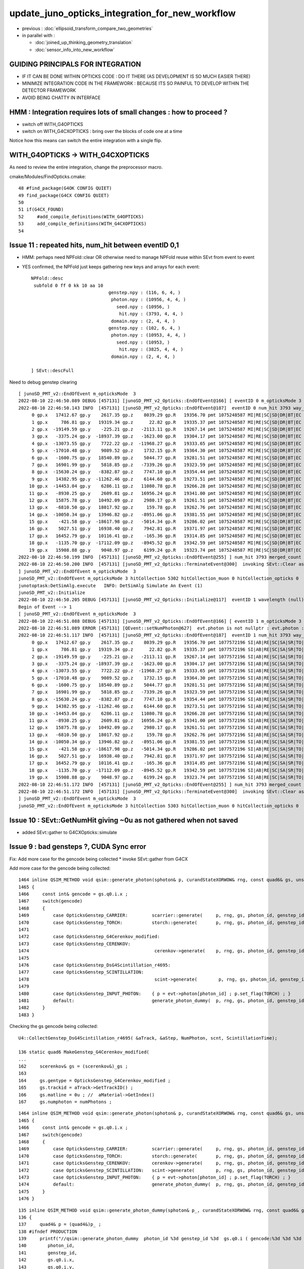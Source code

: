 update_juno_opticks_integration_for_new_workflow
==================================================

* previous : :doc:`ellipsoid_transform_compare_two_geometries`
* in parallel with :

  * :doc:`joined_up_thinking_geometry_translation`
  * :doc:`sensor_info_into_new_workflow`


GUIDING PRINCIPALS FOR INTEGRATION 
------------------------------------

* IF IT CAN BE DONE WITHIN OPTICKS CODE : DO IT THERE (AS DEVELOPMENT IS SO MUCH EASIER THERE)
* MINIMIZE INTEGRATION CODE IN THE FRAMEWORK  : BECAUSE ITS SO PAINFUL TO DEVELOP WITHIN THE DETECTOR FRAMEWORK 
* AVOID BEING CHATTY IN INTERFACE

HMM : Integration requires lots of small changes : how to proceed ?
----------------------------------------------------------------------

* switch off WITH_G4OPTICKS 
* switch on WITH_G4CXOPTICKS : bring over the blocks of code one at a time

Notice how this means can switch the entire integration with a single flip. 


WITH_G4OPTICKS -> WITH_G4CXOPTICKS
---------------------------------------

As need to review the entire integration, change the preprocessor macro.

cmake/Modules/FindOpticks.cmake::

     48 #find_package(G4OK CONFIG QUIET)
     49 find_package(G4CX CONFIG QUIET)
     50 
     51 if(G4CX_FOUND)
     52     #add_compile_definitions(WITH_G4OPTICKS)
     53     add_compile_definitions(WITH_G4CXOPTICKS)
     54 



Issue 11 : repeated hits, num_hit between eventID 0,1 
-------------------------------------------------------

* HMM: perhaps need NPFold::clear OR otherwise need to manage NPFold reuse within SEvt from event to event  

* YES confirmed, the NPFold just keeps gathering new keys and arrays for each event::

    NPFold::desc
     subfold 0 ff 0 kk 10 aa 10
                                 genstep.npy : (116, 6, 4, )
                                  photon.npy : (10956, 4, 4, )
                                    seed.npy : (10956, )
                                     hit.npy : (3793, 4, 4, )
                                  domain.npy : (2, 4, 4, )
                                 genstep.npy : (102, 6, 4, )
                                  photon.npy : (10953, 4, 4, )
                                    seed.npy : (10953, )
                                     hit.npy : (3825, 4, 4, )
                                  domain.npy : (2, 4, 4, )

    ] SEvt::descFull 





Need to debug genstep clearing

::

    [ junoSD_PMT_v2::EndOfEvent m_opticksMode  3
    2022-08-10 22:46:50.089 DEBUG [457131] [junoSD_PMT_v2_Opticks::EndOfEvent@166] [ eventID 0 m_opticksMode 3
    2022-08-10 22:46:50.143 INFO  [457131] [junoSD_PMT_v2_Opticks::EndOfEvent@187]  eventID 0 num_hit 3793 way_enabled 0
         0 gp.x   17412.67 gp.y    2617.35 gp.z    8039.29 gp.R   19356.70 pmt 1075248587 MI|RE|SC|SD|DR|BT|EC
         1 gp.x     786.81 gp.y   19319.34 gp.z      22.82 gp.R   19335.37 pmt 1075248587 MI|RE|SC|SD|DR|BT|EC
         2 gp.x  -19149.59 gp.y    -225.21 gp.z   -2113.11 gp.R   19267.14 pmt 1075248587 MI|RE|SC|SD|DR|BT|EC
         3 gp.x   -3375.24 gp.y  -18937.39 gp.z   -1623.00 gp.R   19304.17 pmt 1075248587 MI|RE|SC|SD|DR|BT|EC
         4 gp.x  -13073.55 gp.y    7722.22 gp.z  -11968.27 gp.R   19333.65 pmt 1075248587 MI|RE|SC|SD|DR|BT|EC
         5 gp.x  -17010.48 gp.y    9089.52 gp.z    1732.15 gp.R   19364.30 pmt 1075248587 MI|RE|SC|SD|DR|BT|EC
         6 gp.x   -1600.75 gp.y   18540.89 gp.z    5044.77 gp.R   19281.51 pmt 1075248587 MI|RE|SC|SD|DR|BT|EC
         7 gp.x   16901.99 gp.y    5818.85 gp.z   -7339.26 gp.R   19323.59 pmt 1075248587 MI|RE|SC|SD|DR|BT|EC
         8 gp.x  -15630.24 gp.y   -8382.87 gp.z    7747.10 gp.R   19354.44 pmt 1075248587 MI|RE|SC|SD|DR|BT|EC
         9 gp.x   14382.95 gp.y  -11262.46 gp.z    6144.60 gp.R   19273.51 pmt 1075248587 MI|RE|SC|SD|DR|BT|EC
        10 gp.x  -14453.04 gp.y    6286.11 gp.z   11080.78 gp.R   19266.28 pmt 1075248587 MI|RE|SC|SD|DR|BT|EC
        11 gp.x   -8930.25 gp.y    2609.81 gp.z   16956.24 gp.R   19341.00 pmt 1075248587 MI|RE|SC|SD|DR|BT|EC
        12 gp.x   15875.78 gp.y   10492.09 gp.z    2980.17 gp.R   19261.51 pmt 1075248587 MI|RE|SC|SD|DR|BT|EC
        13 gp.x   -6810.50 gp.y   18017.92 gp.z     159.78 gp.R   19262.76 pmt 1075248587 MI|RE|SC|SD|DR|BT|EC
        14 gp.x  -10050.34 gp.y   13946.82 gp.z   -8951.06 gp.R   19381.55 pmt 1075248587 MI|RE|SC|SD|DR|BT|EC
        15 gp.x    -421.58 gp.y  -18617.98 gp.z   -5014.34 gp.R   19286.02 pmt 1075248587 MI|RE|SC|SD|DR|BT|EC
        16 gp.x    5027.51 gp.y   16938.40 gp.z    7942.81 gp.R   19371.97 pmt 1075248587 MI|RE|SC|SD|DR|BT|EC
        17 gp.x   16452.79 gp.y   10116.41 gp.z    -165.36 gp.R   19314.85 pmt 1075248587 MI|RE|SC|SD|DR|BT|EC
        18 gp.x   -1135.70 gp.y  -17112.09 gp.z   -8945.52 gp.R   19342.59 pmt 1075248587 MI|RE|SC|SD|DR|BT|EC
        19 gp.x   15908.88 gp.y    9048.97 gp.z    6199.24 gp.R   19323.74 pmt 1075248587 MI|RE|SC|SD|DR|BT|EC
    2022-08-10 22:46:50.199 INFO  [457131] [junoSD_PMT_v2_Opticks::EndOfEvent@255] ] num_hit 3793 merged_count  0 m_merged_total 0 m_opticksMode 3
    2022-08-10 22:46:50.200 INFO  [457131] [junoSD_PMT_v2_Opticks::TerminateEvent@300]  invoking SEvt::Clear as no U4Recorder detected 
    ] junoSD_PMT_v2::EndOfEvent m_opticksMode  3
    junoSD_PMT_v2::EndOfEvent m_opticksMode 3 hitCollection 5302 hitCollection_muon 0 hitCollection_opticks 0
    junotoptask:DetSimAlg.execute   INFO: DetSimAlg Simulate An Event (1) 
    junoSD_PMT_v2::Initialize
    2022-08-10 22:46:50.205 DEBUG [457131] [junoSD_PMT_v2_Opticks::Initialize@117]  eventID 1 wavelength (null) tool 0 input_photons 0 input_photon_repeat 0
    Begin of Event --> 1
    [ junoSD_PMT_v2::EndOfEvent m_opticksMode  3
    2022-08-10 22:46:51.088 DEBUG [457131] [junoSD_PMT_v2_Opticks::EndOfEvent@166] [ eventID 1 m_opticksMode 3
    2022-08-10 22:46:51.089 ERROR [457131] [QEvent::setNumPhoton@627]  evt.photon is not nullptr : evt.photon : 0x7fff38000000
    2022-08-10 22:46:51.117 INFO  [457131] [junoSD_PMT_v2_Opticks::EndOfEvent@187]  eventID 1 num_hit 3793 way_enabled 0
         0 gp.x   17412.67 gp.y    2617.35 gp.z    8039.29 gp.R   19356.70 pmt 1077572196 SI|AB|RE|SC|SA|SR|TO|EC
         1 gp.x     786.81 gp.y   19319.34 gp.z      22.82 gp.R   19335.37 pmt 1077572196 SI|AB|RE|SC|SA|SR|TO|EC
         2 gp.x  -19149.59 gp.y    -225.21 gp.z   -2113.11 gp.R   19267.14 pmt 1077572196 SI|AB|RE|SC|SA|SR|TO|EC
         3 gp.x   -3375.24 gp.y  -18937.39 gp.z   -1623.00 gp.R   19304.17 pmt 1077572196 SI|AB|RE|SC|SA|SR|TO|EC
         4 gp.x  -13073.55 gp.y    7722.22 gp.z  -11968.27 gp.R   19333.65 pmt 1077572196 SI|AB|RE|SC|SA|SR|TO|EC
         5 gp.x  -17010.48 gp.y    9089.52 gp.z    1732.15 gp.R   19364.30 pmt 1077572196 SI|AB|RE|SC|SA|SR|TO|EC
         6 gp.x   -1600.75 gp.y   18540.89 gp.z    5044.77 gp.R   19281.51 pmt 1077572196 SI|AB|RE|SC|SA|SR|TO|EC
         7 gp.x   16901.99 gp.y    5818.85 gp.z   -7339.26 gp.R   19323.59 pmt 1077572196 SI|AB|RE|SC|SA|SR|TO|EC
         8 gp.x  -15630.24 gp.y   -8382.87 gp.z    7747.10 gp.R   19354.44 pmt 1077572196 SI|AB|RE|SC|SA|SR|TO|EC
         9 gp.x   14382.95 gp.y  -11262.46 gp.z    6144.60 gp.R   19273.51 pmt 1077572196 SI|AB|RE|SC|SA|SR|TO|EC
        10 gp.x  -14453.04 gp.y    6286.11 gp.z   11080.78 gp.R   19266.28 pmt 1077572196 SI|AB|RE|SC|SA|SR|TO|EC
        11 gp.x   -8930.25 gp.y    2609.81 gp.z   16956.24 gp.R   19341.00 pmt 1077572196 SI|AB|RE|SC|SA|SR|TO|EC
        12 gp.x   15875.78 gp.y   10492.09 gp.z    2980.17 gp.R   19261.51 pmt 1077572196 SI|AB|RE|SC|SA|SR|TO|EC
        13 gp.x   -6810.50 gp.y   18017.92 gp.z     159.78 gp.R   19262.76 pmt 1077572196 SI|AB|RE|SC|SA|SR|TO|EC
        14 gp.x  -10050.34 gp.y   13946.82 gp.z   -8951.06 gp.R   19381.55 pmt 1077572196 SI|AB|RE|SC|SA|SR|TO|EC
        15 gp.x    -421.58 gp.y  -18617.98 gp.z   -5014.34 gp.R   19286.02 pmt 1077572196 SI|AB|RE|SC|SA|SR|TO|EC
        16 gp.x    5027.51 gp.y   16938.40 gp.z    7942.81 gp.R   19371.97 pmt 1077572196 SI|AB|RE|SC|SA|SR|TO|EC
        17 gp.x   16452.79 gp.y   10116.41 gp.z    -165.36 gp.R   19314.85 pmt 1077572196 SI|AB|RE|SC|SA|SR|TO|EC
        18 gp.x   -1135.70 gp.y  -17112.09 gp.z   -8945.52 gp.R   19342.59 pmt 1077572196 SI|AB|RE|SC|SA|SR|TO|EC
        19 gp.x   15908.88 gp.y    9048.97 gp.z    6199.24 gp.R   19323.74 pmt 1077572196 SI|AB|RE|SC|SA|SR|TO|EC
    2022-08-10 22:46:51.172 INFO  [457131] [junoSD_PMT_v2_Opticks::EndOfEvent@255] ] num_hit 3793 merged_count  0 m_merged_total 0 m_opticksMode 3
    2022-08-10 22:46:51.172 INFO  [457131] [junoSD_PMT_v2_Opticks::TerminateEvent@300]  invoking SEvt::Clear as no U4Recorder detected 
    ] junoSD_PMT_v2::EndOfEvent m_opticksMode  3
    junoSD_PMT_v2::EndOfEvent m_opticksMode 3 hitCollection 5303 hitCollection_muon 0 hitCollection_opticks 0


Issue 10 : SEvt::GetNumHit giving ~0u  as not gathered when not saved
-----------------------------------------------------------------------------

* added SEvt::gather to G4CXOpticks::simulate 


Issue 9 : bad gensteps ?, CUDA Sync error
---------------------------------------------

Fix: Add more case for the gencode being collected
* invoke SEvt::gather from G4CX



Add more case for the gencode being collected::

    1464 inline QSIM_METHOD void qsim::generate_photon(sphoton& p, curandStateXORWOW& rng, const quad6& gs, unsigned photon_id, unsigned genstep_id ) const
    1465 {
    1466     const int& gencode = gs.q0.i.x ;
    1467     switch(gencode)
    1468     {
    1469         case OpticksGenstep_CARRIER:         scarrier::generate(     p, rng, gs, photon_id, genstep_id)  ; break ;
    1470         case OpticksGenstep_TORCH:           storch::generate(       p, rng, gs, photon_id, genstep_id ) ; break ;
    1471         
    1472         case OpticksGenstep_G4Cerenkov_modified:
    1473         case OpticksGenstep_CERENKOV:        
    1474                                               cerenkov->generate(    p, rng, gs, photon_id, genstep_id ) ; break ; 
    1475                                               
    1476         case OpticksGenstep_DsG4Scintillation_r4695:
    1477         case OpticksGenstep_SCINTILLATION:
    1478                                               scint->generate(        p, rng, gs, photon_id, genstep_id ) ; break ;
    1479         
    1480         case OpticksGenstep_INPUT_PHOTON:    { p = evt->photon[photon_id] ; p.set_flag(TORCH) ; }        ; break ;
    1481         default:                             generate_photon_dummy(  p, rng, gs, photon_id, genstep_id)  ; break ;
    1482     }
    1483 }


Checking the gs gencode being collected::

    U4::CollectGenstep_DsG4Scintillation_r4695( &aTrack, &aStep, NumPhoton, scnt, ScintillationTime);

    136 static quad6 MakeGenstep_G4Cerenkov_modified(
    ...
    162     scerenkov& gs = (scerenkov&)_gs ;
    163 
    164     gs.gentype = OpticksGenstep_G4Cerenkov_modified ;
    165     gs.trackid = aTrack->GetTrackID() ;
    166     gs.matline = 0u ; //  aMaterial->GetIndex()  
    167     gs.numphoton = numPhotons ;



::

    1464 inline QSIM_METHOD void qsim::generate_photon(sphoton& p, curandStateXORWOW& rng, const quad6& gs, unsigned photon_id, unsigned genstep_id ) const
    1465 {
    1466     const int& gencode = gs.q0.i.x ;
    1467     switch(gencode)
    1468     {
    1469         case OpticksGenstep_CARRIER:         scarrier::generate(     p, rng, gs, photon_id, genstep_id)  ; break ;
    1470         case OpticksGenstep_TORCH:           storch::generate(       p, rng, gs, photon_id, genstep_id ) ; break ;
    1471         case OpticksGenstep_CERENKOV:        cerenkov->generate(     p, rng, gs, photon_id, genstep_id ) ; break ;
    1472         case OpticksGenstep_SCINTILLATION:   scint->generate(        p, rng, gs, photon_id, genstep_id ) ; break ;
    1473         case OpticksGenstep_INPUT_PHOTON:    { p = evt->photon[photon_id] ; p.set_flag(TORCH) ; }        ; break ;
    1474         default:                             generate_photon_dummy(  p, rng, gs, photon_id, genstep_id)  ; break ;
    1475     }
    1476 }

::

     135 inline QSIM_METHOD void qsim::generate_photon_dummy(sphoton& p_, curandStateXORWOW& rng, const quad6& gs, unsigned photon_id, unsigned genstep_id ) const
     136 {
     137     quad4& p = (quad4&)p_ ;
     138 #ifndef PRODUCTION
     139     printf("//qsim::generate_photon_dummy  photon_id %3d genstep_id %3d  gs.q0.i ( gencode:%3d %3d %3d %3d ) \n",
     140        photon_id,
     141        genstep_id,
     142        gs.q0.i.x,
     143        gs.q0.i.y,
     144        gs.q0.i.z,
     145        gs.q0.i.w
     146       );
     147 #endif
     148     p.q0.i.x = 1 ; p.q0.i.y = 2 ; p.q0.i.z = 3 ; p.q0.i.w = 4 ;
     149     p.q1.i.x = 1 ; p.q1.i.y = 2 ; p.q1.i.z = 3 ; p.q1.i.w = 4 ;
     150     p.q2.i.x = 1 ; p.q2.i.y = 2 ; p.q2.i.z = 3 ; p.q2.i.w = 4 ;
     151     p.q3.i.x = 1 ; p.q3.i.y = 2 ; p.q3.i.z = 3 ; p.q3.i.w = 4 ;
     152 
     153     p.set_flag(TORCH);
     154 }

::

    Begin of Event --> 0
    [ junoSD_PMT_v2::EndOfEvent m_opticksMode  3
    2022-08-10 19:36:17.736 INFO  [427197] [junoSD_PMT_v2_Opticks::EndOfEvent@166] [ eventID 0 m_opticksMode 3
    2022-08-10 19:36:17.736 INFO  [427197] [junoSD_PMT_v2_Opticks::EndOfEvent@172] [ eventID 0 m_opticksMode 3
    2022-08-10 19:36:17.736 INFO  [427197] [G4CXOpticks::simulate@250] G4CXOpticks::desc sd 0 tr 0x7187ed0 wd 0x57598f0 gg 0x965b290 fd 0x15fbb4a20 cx 0x162c4a8f0 qs 0x162c18b40 se 0x1620d2720
    //qsim::generate_photon_dummy  photon_id 7136 genstep_id  53  gs.q0.i ( gencode:  5 9699   0  38 ) 
    //qsim::generate_photon_dummy  photon_id 7137 genstep_id  53  gs.q0.i ( gencode:  5 9699   0  38 ) 
    //qsim::generate_photon_dummy  photon_id 7138 genstep_id  53  gs.q0.i ( gencode:  5 9699   0  38 ) 
    //qsim::generate_photon_dummy  photon_id 7139 genstep_id  53  gs.q0.i ( gencode:  5 9699   0  38 ) 
    //qsim::generate_photon_dummy  photon_id 7140 genstep_id  53  gs.q0.i ( gencode:  5 9699   0  38 ) 
    //qsim::generate_photon_dummy  photon_id 7141 genstep_id  53  gs.q0.i ( gencode:  5 9699   0  38 ) 
    //qsim::generate_photon_dummy  photon_id 7142 genstep_id  53  gs.q0.i ( gencode:  5 9699   0  38 ) 
    //qsim::generate_photon_dummy  photon_id 7143 genstep_id  53  gs.q0.i ( gencode:  5 9699   0  38 ) 
    //qsim::generate_photon_dummy  photon_id 7144 genstep_id  53  gs.q0.i ( gencode:  5 9699   0  38 ) 
    //qsim::generate_photon_dummy  photon_id 7145 genstep_id  53  gs.q0.i ( gencode:  5 9699   0  38 ) 
    //qsim::generate_photon_dummy  photon_id 7146 genstep_id  53  gs.q0.i ( gencode:  5 9699   0  38 ) 
    //qsim::generate_photon_dummy  photon_id 7147 genstep_id  53  gs.q0.i ( gencode:  5 9699   0  38 ) 
    //qsim::generate_photon_dummy  photon_id 7148 genstep_id  53  gs.q0.i ( gencode:  5 9699   0  38 ) 
    ...
    //qsim::generate_photon_dummy  photon_id 6939 genstep_id  51  gs.q0.i ( gencode:  5 9699   0 465 ) 
    //qsim::generate_photon_dummy  photon_id 6940 genstep_id  51  gs.q0.i ( gencode:  5 9699   0 465 ) 
    //qsim::generate_photon_dummy  photon_id 6941 genstep_id  51  gs.q0.i ( gencode:  5 9699   0 465 ) 
    //qsim::generate_photon_dummy  photon_id 6942 genstep_id  51  gs.q0.i ( gencode:  5 9699   0 465 ) 
    //qsim::generate_photon_dummy  photon_id 6943 genstep_id  51  gs.q0.i ( gencode:  5 9699   0 465 ) 
    junotoptask.execute            ERROR: CUDA error on synchronize with error 'misaligned address' (/data/blyth/junotop/opticks/CSGOptiX/CSGOptiX.cc:713)




Issue 8 : shakedown : second instanciation of G4CXOpticks asserts for lack of cx : fix by removing auto-instanciation in G4CXOpticks::Get
--------------------------------------------------------------------------------------------------------------------------------------------

::

    2022-08-10 19:18:11.285 INFO  [426621] [junoSD_PMT_v2_Opticks::EndOfEvent@172] [ eventID 0 m_opticksMode 3
    2022-08-10 19:18:11.285 INFO  [426621] [G4CXOpticks::G4CXOpticks@91] CSGOptiX::Desc Version 7 PTXNAME CSGOptiX7 GEO_PTXNAME -
    G4CXOpticks::desc sd 0 tr 0 wd 0 gg 0 fd 0 cx 0 qs 0 se 0
    2022-08-10 19:18:11.285 INFO  [426621] [G4CXOpticks::simulate@253] G4CXOpticks::desc sd 0 tr 0 wd 0 gg 0 fd 0 cx 0 qs 0 se 0
    python: /data/blyth/junotop/opticks/g4cx/G4CXOpticks.cc:254: void G4CXOpticks::simulate(): Assertion `cx' failed.


    #1  0x00007ffff696fa78 in abort () from /lib64/libc.so.6
    #2  0x00007ffff69671a6 in __assert_fail_base () from /lib64/libc.so.6
    #3  0x00007ffff6967252 in __assert_fail () from /lib64/libc.so.6
    #4  0x00007fffd45773c2 in G4CXOpticks::simulate (this=0x7fff45da3f80) at /data/blyth/junotop/opticks/g4cx/G4CXOpticks.cc:254
    #5  0x00007fffd386b2ff in junoSD_PMT_v2_Opticks::EndOfEvent (this=0x5940740) at /data/blyth/junotop/offline/Simulation/DetSimV2/PMTSim/src/junoSD_PMT_v2_Opticks.cc:187
    #6  0x00007fffd386989a in junoSD_PMT_v2::EndOfEvent (this=0x593ff40, HCE=0x2b8c1a0) at /data/blyth/junotop/offline/Simulation/DetSimV2/PMTSim/src/junoSD_PMT_v2.cc:1081
    #7  0x00007fffdd63bc95 in G4SDStructure::Terminate(G4HCofThisEvent*) [clone .localalias.78] ()
       from /data/blyth/junotop/ExternalLibs/Geant4/10.04.p02.juno/lib64/libG4digits_hits.so


::

    246 void G4CXOpticks::simulate()
    247 {
    248 #ifdef __APPLE__
    249      LOG(fatal) << " APPLE skip " ;
    250      return ;
    251 #endif
    252 
    253     LOG(LEVEL) << desc() ;
    254     assert(cx);
    255     assert(qs);
    256     assert( SEventConfig::IsRGModeSimulate() );
    257 

    218 void G4CXOpticks::setGeometry(CSGFoundry* fd_)
    219 {
    220     LOG(LEVEL) << " fd_ " << fd_ ;
    221 #ifdef __APPLE__
    222     return ;
    223 #endif
    224     fd = fd_ ;
    225 
    226     se = new SEvt ;
    227     se->setReldir("ALL");
    228     se->setGeo((SGeo*)fd);   // HMM: more general place for this hookup ?
    229 
    230     cx = CSGOptiX::Create(fd);   // uploads geometry to GPU 
    231     qs = cx->sim ;
    232     LOG(LEVEL)  << " cx " << cx << " qs " << qs << " QSim::Get " << QSim::Get() ;
    233 }




Issue 7 : WIP : make some SVN commits : now compiling, need some basic checks prior to commit 
-----------------------------------------------------------------------------------------------

* local changes are syned to remote : "svn.sh | sh"


::

    epsilon:opticks blyth$ jo
    /Users/blyth/junotop/offline
    M       Simulation/DetSimV2/DetSimOptions/include/LSExpDetectorConstruction.hh
    M       Simulation/DetSimV2/DetSimOptions/include/LSExpDetectorConstruction_Opticks.hh
    M       Simulation/DetSimV2/DetSimOptions/src/DetSim0Svc.cc
    M       Simulation/DetSimV2/DetSimOptions/src/LSExpDetectorConstruction.cc
    M       Simulation/DetSimV2/DetSimOptions/src/LSExpDetectorConstruction_Opticks.cc
    M       Simulation/DetSimV2/PMTSim/include/junoSD_PMT_v2_Opticks.hh
    M       Simulation/DetSimV2/PMTSim/src/PMTSDMgr.cc
    M       Simulation/DetSimV2/PMTSim/src/junoSD_PMT_v2_Opticks.cc
    M       Simulation/DetSimV2/PhysiSim/include/DsG4Scintillation.h
    M       Simulation/DetSimV2/PhysiSim/include/LocalG4Cerenkov1042.hh
    M       Simulation/DetSimV2/PhysiSim/src/DsG4Scintillation.cc
    M       Simulation/DetSimV2/PhysiSim/src/DsPhysConsOptical.cc
    M       Simulation/DetSimV2/PhysiSim/src/LocalG4Cerenkov1042.cc
    M       Simulation/GenTools/GenTools/GtOpticksTool.h
    M       Simulation/GenTools/src/GtOpticksTool.cc
    epsilon:offline blyth$ 
     


1. review changes::

    epsilon:offline blyth$ jo
    /Users/blyth/junotop/offline
    M       Simulation/DetSimV2/DetSimOptions/include/LSExpDetectorConstruction.hh             ## remove m_g4opticks as not used in old or new integration
    M       Simulation/DetSimV2/DetSimOptions/src/LSExpDetectorConstruction.cc                 ## 
    M       Simulation/DetSimV2/DetSimOptions/include/LSExpDetectorConstruction_Opticks.hh     ## change to "void Setup(" as the formerly returned instance not used 
    M       Simulation/DetSimV2/DetSimOptions/src/LSExpDetectorConstruction_Opticks.cc         ##
    M       Simulation/DetSimV2/DetSimOptions/src/DetSim0Svc.cc                                ## simple logging showing the macro pattern 
    M       Simulation/DetSimV2/PMTSim/src/PMTSDMgr.cc                                         ## hit merger for WITH_G4CXOPTICKS branch 

    M       Simulation/GenTools/GenTools/GtOpticksTool.h             
    M       Simulation/GenTools/src/GtOpticksTool.cc                                           ## different types NP, sphoton 

    M       Simulation/DetSimV2/PMTSim/include/junoSD_PMT_v2_Opticks.hh                        
    M       Simulation/DetSimV2/PMTSim/src/junoSD_PMT_v2_Opticks.cc                            ## G4OpticksHit -> U4Hit 

    M       Simulation/DetSimV2/PhysiSim/include/LocalG4Cerenkov1042.hh
    M       Simulation/DetSimV2/PhysiSim/src/LocalG4Cerenkov1042.cc
    M       Simulation/DetSimV2/PhysiSim/src/DsG4Scintillation.cc
    M       Simulation/DetSimV2/PhysiSim/src/DsPhysConsOptical.cc


    epsilon:offline blyth$ 

    N[blyth@localhost junotop]$ jo
    /data/blyth/junotop/offline
    M       Simulation/DetSimV2/DetSimOptions/include/LSExpDetectorConstruction.hh
    M       Simulation/DetSimV2/DetSimOptions/src/LSExpDetectorConstruction.cc
    M       Simulation/DetSimV2/DetSimOptions/include/LSExpDetectorConstruction_Opticks.hh
    M       Simulation/DetSimV2/DetSimOptions/src/LSExpDetectorConstruction_Opticks.cc
    M       Simulation/DetSimV2/DetSimOptions/src/DetSim0Svc.cc
    M       Simulation/DetSimV2/PMTSim/src/PMTSDMgr.cc

    M       Simulation/DetSimV2/PhysiSim/include/LocalG4Cerenkov1042.hh
    M       Simulation/DetSimV2/PhysiSim/src/LocalG4Cerenkov1042.cc
    M       Simulation/DetSimV2/PhysiSim/src/DsPhysConsOptical.cc
    N[blyth@localhost offline]$ svn up
    Updating '.':
    At revision 5862.
    N[blyth@localhost offline]$ 




Issue 6 : How to test compilation without Opticks ? 
-----------------------------------------------------------

1. vi $JUNOTOP/bashrc.sh           ## comment the opticks source line
2. start a new terminal session
3. get into env : jre
4. redo the build : "jo ; ./build_Debug.sh"
5. ntds3 will fail quickly, so test running with ntds0 


::

    epsilon:offline blyth$ find . -name CMakeLists.txt -exec grep -H Opticks {} \;
    ./Simulation/GenTools/CMakeLists.txt:        $<$<BOOL:${Opticks_FOUND}>:${Opticks_TARGET}> 
    ./Simulation/DetSimV2/PhysiSim/CMakeLists.txt:        $<$<BOOL:${Opticks_FOUND}>:${Opticks_TARGET}>
    ./Simulation/DetSimV2/PMTSim/CMakeLists.txt:        $<$<BOOL:${Opticks_FOUND}>:${Opticks_TARGET}>  
    ./Simulation/DetSimV2/DetSimOptions/CMakeLists.txt:        $<$<BOOL:${Opticks_FOUND}>:${Opticks_TARGET}>
    ./Simulation/DetSimV2/AnalysisCode/CMakeLists.txt:        $<$<BOOL:${Opticks_FOUND}>:${Opticks_TARGET}>
    ./Generator/GenGenie/CMakeLists.txt:        $<$<BOOL:${Opticks_FOUND}>:${Opticks_TARGET}> 
    epsilon:offline blyth$ 

    epsilon:offline blyth$ find . -name '*.cmake' -exec grep -H Opticks {} \;
    ./cmake/JUNODependencies.cmake:## Opticks
    ./cmake/JUNODependencies.cmake:   set(Opticks_VERBOSE YES)
    ./cmake/JUNODependencies.cmake:   find_package(Opticks MODULE)
    ./cmake/JUNODependencies.cmake:   message(STATUS "${CMAKE_CURRENT_LIST_FILE} : Opticks_FOUND:${Opticks_FOUND}" )
    epsilon:offline blyth$ 


cmake/JUNODependencies.cmake::

    130 ## Opticks
    131 if(DEFINED ENV{OPTICKS_PREFIX})
    132    set(Opticks_VERBOSE YES)
    133    set(CMAKE_MODULE_PATH ${CMAKE_MODULE_PATH} "$ENV{JUNOTOP}/opticks/cmake/Modules")
    134    find_package(Opticks MODULE)
    135    message(STATUS "${CMAKE_CURRENT_LIST_FILE} : Opticks_FOUND:${Opticks_FOUND}" )
    136 endif()


::

    N[blyth@localhost junotop]$ grep opticks $JUNOTOP/bashrc.sh
    source /data/blyth/junotop/ExternalLibs/opticks/head/bashrc # Wed Mar 2 22:17:34 CST 2022


Simply commenting the source line in $JUNOTOP/bashrc.sh and starting a new session
seems like an easy way to disable the opticks environment::

    N[blyth@localhost junotop]$ cat /data/blyth/junotop/ExternalLibs/opticks/head/bashrc

    if [ -s "/data/blyth/junotop/ExternalLibs/opticks/head/bin/opticks-setup.sh" ]; then 

        # get CMTEXTRATAGS to contain the string opticks switching on WITH_G4OPTICKS macro in offline compilation
        if [ -z "$CMTEXTRATAGS" ]; then   # not yet defined
            CMTEXTRATAGS="opticks"
        elif [ "${CMTEXTRATAGS/opticks}" == "${CMTEXTRATAGS}" ]; then  # defined but without opticks
            CMTEXTRATAGS=opticks:opticks
        fi 
        export CMTEXTRATAGS

        if [ -n "$VERBOSE" ]; then 
           source /data/blyth/junotop/ExternalLibs/opticks/head/bin/opticks-setup.sh 
        else
           source /data/blyth/junotop/ExternalLibs/opticks/head/bin/opticks-setup.sh > /dev/null
        fi  

        opticks-(){ . /data/blyth/junotop/opticks/opticks.bash && opticks-env  ; }

    else
        if [ -n "$VERBOSE" ]; then 
            echo script /data/blyth/junotop/ExternalLibs/opticks/head/bin/opticks-setup.sh does not exist 
        fi
    fi 




DONE : Added G4CXOpticks::saveGeometry to assist with translation migration
-----------------------------------------------------------------------------

::

    N[blyth@localhost ~]$ l /tmp/blyth/opticks/ntds3/G4CXOpticks/
    total 41012
        0 drwxr-xr-x.  5 blyth blyth      122 Aug  8 20:13 .
    20504 -rw-rw-r--.  1 blyth blyth 20992919 Aug  8 20:13 origin.gdml
        4 -rw-rw-r--.  1 blyth blyth      196 Aug  8 20:13 origin_gdxml_report.txt
    20504 -rw-rw-r--.  1 blyth blyth 20994471 Aug  8 20:13 origin_raw.gdml
        0 drwxrwxr-x. 14 blyth blyth      260 Aug  8 20:13 GGeo
        0 drwxr-xr-x.  3 blyth blyth      190 Aug  8 20:13 CSGFoundry
        0 drwxr-xr-x.  3 blyth blyth      118 Aug  8 20:13 stree
        0 drwxr-xr-x.  3 blyth blyth       25 Aug  8 20:13 ..
    N[blyth@localhost ~]$ 



Issue 5 : GGeo::save_to_dir from G4CXOpticks::saveGeometry fails : REQUIRED SOME DYNAMIC idpath FIXES 
---------------------------------------------------------------------------------------------------------

Annoyingly the "RuntimeError" handling drops the stack, so its
difficult to find where the issue is.  Forced to use logging to debug the issue.  

::

    2022-08-08 17:25:19.686 ERROR [287581] [QSim::UploadComponents@116]   propcom null, SSim::PROPCOM propcom.npy
    G4CXOpticks::saveGeometry def [$DefaultOutputDir
    [ G4CXOpticks::saveGeometry_ /tmp/blyth/opticks/ntds3/G4CXOpticks
    stree::save_ /tmp/blyth/opticks/ntds3/G4CXOpticks/stree
    2022-08-08 17:25:30.661 INFO  [287581] [CSGFoundry::save_@2031] /tmp/blyth/opticks/ntds3/G4CXOpticks/CSGFoundry
    2022-08-08 17:25:30.897 INFO  [287581] [BFile::preparePath@836] created directory /tmp/blyth/opticks/ntds3/G4CXOpticks/GItemList
    Traceback (most recent call last):
      File "/data/blyth/junotop/offline/Examples/Tutorial/share/tut_detsim.py", line 20, in <module>
        juno_application.run()
      File "/data/blyth/junotop/offline/InstallArea/python/Tutorial/JUNOApplication.py", line 129, in run
        self.toptask.run()
    RuntimeError: basic_string::_M_construct null not valid
    junotoptask:DetSimAlg.finalize  INFO: DetSimAlg finalized successfully
    junotoptask:DetSim0Svc.dumpOpticks  INFO: DetSim0Svc::finalizeOpticks m_opticksMode 3 WITH_G4CXOPTICKS 
    junotoptask:PMTSimParamSvc.finalize  INFO: PMTSimParamSvc is finalizing!
    junotoptask.finalize            INFO: events processed 0

    (gdb) bt
    No stack.


::

    2022-08-08 17:34:48.651 INFO  [287794] [GGeo::save_@784] [ idpath /tmp/blyth/opticks/ntds3/G4CXOpticks
    2022-08-08 17:34:48.651 INFO  [287794] [GGeo::save_@785]  before saves 
    2022-08-08 17:34:48.651 INFO  [287794] [GGeo::save_@787]  m_geolib.save 
    2022-08-08 17:34:48.698 INFO  [287794] [GGeo::save_@789]  m_meshlib.save 
    2022-08-08 17:34:48.854 INFO  [287794] [GGeo::save_@791]  m_nodelib.save 
    Traceback (most recent call last):
      File "/data/blyth/junotop/offline/Examples/Tutorial/share/tut_detsim.py", line 20, in <module>
        juno_application.run()
      File "/data/blyth/junotop/offline/InstallArea/python/Tutorial/JUNOApplication.py", line 129, in run
        self.toptask.run()
    RuntimeError: basic_string::_M_construct null not valid
    junotoptask:DetSimAlg.finalize  INFO: DetSimAlg finalized successfully
    junotoptask:DetSim0Svc.dumpOpticks  INFO: DetSim0Svc::finalizeOpticks m_opticksMode 3 WITH_G4CXOPTICKS 
    2022-08-08 17:34:48.867 INFO  [287794] [G4CXOpticks::Finalize@76] placeholder mimic G4Opticks 

::

    2022-08-08 17:46:31.340 INFO  [291214] [GGeo::save_@794]  m_nodelib.save 
    2022-08-08 17:46:31.340 INFO  [291214] [GNodeLib::save@188] [ m_keydir (null) m_cachedir (null)


FIX::

    git commit -m "in GNodeLib stop assuming the idpath at instanciation is same as at GNodeLib::save, for use from GGeo::save_to_dir "


::

    logging(){
       export GGeo=INFO
       export G4CXOpticks=INFO
       export GNodeLib=INFO
    }



Fortunartely this error is not caught::

    2022-08-08 18:04:27.699 INFO  [293144] [GGeo::save_@798]  m_surfacelib.save 
    2022-08-08 18:04:27.701 INFO  [293144] [GGeo::save_@800]  m_scintillatorlib.save 
    2022-08-08 18:04:27.702 INFO  [293144] [BFile::preparePath@836] created directory /tmp/blyth/opticks/ntds3/G4CXOpticks/GScintillatorLib/LS
    2022-08-08 18:04:27.704 INFO  [293144] [BFile::preparePath@836] created directory /tmp/blyth/opticks/ntds3/G4CXOpticks/GScintillatorLib/LS_ori
    2022-08-08 18:04:27.705 INFO  [293144] [GGeo::save_@802]  m_sourcelib.save 
    2022-08-08 18:04:27.705 INFO  [293144] [GGeo::save_@804]  m_bndlib.save 
    2022-08-08 18:04:27.706 INFO  [293144] [GGeo::save_@807]  after saves 
    2022-08-08 18:04:27.706 INFO  [293144] [GGeo::saveCacheMeta@818] [
    2022-08-08 18:04:27.706 INFO  [293144] [GGeo::saveCacheMeta@835] {"GEOCACHE_CODE_VERSION":15,"argline":"DetSim0Svc_CXOK ","cwd":"/tmp/blyth/opticks/tds","location":"Opticks::updateCacheMeta","rundate":"20220808_180320","runfolder":"DetSim0Svc_CXOK","runlabel":"R0_cvd_","runstamp":1659953000}
    python: /data/blyth/junotop/opticks/boostrap/BTxt.cc:146: void BTxt::write(const char*) const: Assertion `path' failed.

    Program received signal SIGABRT, Aborted.
    (gdb) bt
    #0  0x00007ffff696e387 in raise () from /lib64/libc.so.6
    #1  0x00007ffff696fa78 in abort () from /lib64/libc.so.6
    #2  0x00007ffff69671a6 in __assert_fail_base () from /lib64/libc.so.6
    #3  0x00007ffff6967252 in __assert_fail () from /lib64/libc.so.6
    #4  0x00007fffd1edb88b in BTxt::write (this=0x9638fe0, path_=0x0) at /data/blyth/junotop/opticks/boostrap/BTxt.cc:146
    #5  0x00007fffd2971629 in Opticks::saveCacheMeta (this=0x9612c70) at /data/blyth/junotop/opticks/optickscore/Opticks.cc:2261
    #6  0x00007fffd34cfb82 in GGeo::saveCacheMeta (this=0x9641a30) at /data/blyth/junotop/opticks/ggeo/GGeo.cc:836
    #7  0x00007fffd34cf727 in GGeo::save_ (this=0x9641a30) at /data/blyth/junotop/opticks/ggeo/GGeo.cc:809
    #8  0x00007fffd34cee74 in GGeo::save (this=0x9641a30) at /data/blyth/junotop/opticks/ggeo/GGeo.cc:779


    (gdb) f 6
    #6  0x00007fffd34cfb82 in GGeo::saveCacheMeta (this=0x9641a30) at /data/blyth/junotop/opticks/ggeo/GGeo.cc:836
    836	    m_ok->saveCacheMeta(); 
    (gdb) f 5
    #5  0x00007fffd2971629 in Opticks::saveCacheMeta (this=0x9612c70) at /data/blyth/junotop/opticks/optickscore/Opticks.cc:2261
    2261	    m_runtxt->write(path);    
    (gdb) p path
    $1 = 0x0
    (gdb) list
    2256	}
    2257	void Opticks::saveCacheMeta() const 
    2258	{
    2259	    const char* path = getRunCommentPath(); 
    2260	    assert( m_runtxt) ; 
    2261	    m_runtxt->write(path);    
    2262	    const char* cachemetapath = getCacheMetaPath();
    2263	    m_cachemeta->save(cachemetapath);
    2264	}
    2265	
    (gdb) 


Caching of paths like this is problematic when changing idpath on the fly::

    2099 const char* Opticks::getG4CodeGenDir() const { return m_rsc->getG4CodeGenDir() ; }
    2100 const char* Opticks::getCacheMetaPath() const { return m_rsc->getCacheMetaPath() ; }
    2101 const char* Opticks::getGDMLAuxMetaPath() const { return m_rsc->getGDMLAuxMetaPath() ; }
    2102 const char* Opticks::getRunCommentPath() const { return m_rsc->getRunCommentPath() ; }

    0963 const char* BOpticksResource::getG4CodeGenDir() const { return m_g4codegendir ; }
     964 const char* BOpticksResource::getCacheMetaPath() const { return m_cachemetapath ; }
     965 const char* BOpticksResource::getGDMLAuxMetaPath() const { return m_gdmlauxmetapath ; }
     966 const char* BOpticksResource::getRunCommentPath() const { return m_runcommentpath ; }
     967 const char* BOpticksResource::getPrimariesPath() const { return m_primariespath ; }
     968 const char* BOpticksResource::getGLTFPath() const { return m_gltfpath ; }

Fixed by avoiding some of this caching. 

DONE : check GDXML::Fix running and incorporate it 



Issue 1 : Lack of Opticks : FIXED BY MOVING Opticks::Configure within G4CXOpticks::setGeometry
-------------------------------------------------------------------------------------------------

::

    #0  0x00007fffd297ec4a in Opticks::getIdPath (this=0x0) at /data/blyth/junotop/opticks/optickscore/Opticks.cc:4644
    #1  0x00007fffd34cf346 in GGeo::init (this=0x9330a40) at /data/blyth/junotop/opticks/ggeo/GGeo.cc:361
    #2  0x00007fffd34ced3f in GGeo::GGeo (this=0x9330a40, ok=0x0, live=true) at /data/blyth/junotop/opticks/ggeo/GGeo.cc:188
    #3  0x00007fffd3e1e711 in X4Geo::Translate (top=0x5725de0) at /data/blyth/junotop/opticks/extg4/X4Geo.cc:25
    #4  0x00007fffd45c1352 in G4CXOpticks::setGeometry (this=0x6dde0f0, world=0x5725de0) at /data/blyth/junotop/opticks/g4cx/G4CXOpticks.cc:175
    #5  0x00007fffd45c05cf in G4CXOpticks::SetGeometry (world=0x5725de0) at /data/blyth/junotop/opticks/g4cx/G4CXOpticks.cc:49
    #6  0x00007fffcfae3f35 in LSExpDetectorConstruction_Opticks::Setup (world=0x5725de0, opticksMode=3)

::

     40 int main(int argc, char** argv)
     41 {
     42     OPTICKS_LOG(argc, argv);
     43     //Opticks::Configure(argc, argv, "--gparts_transform_offset --allownokey" );
     44 
     45     SEventConfig::SetRGModeSimulate();
     46     SEventConfig::SetStandardFullDebug(); // controls which and dimensions of SEvt arrays 
     47 
     48     G4CXOpticks gx ;
     49     gx.setGeometry();



Issue 2 : Lack of idpath prevents GGeo::save : Try living without persisted GGeo
-----------------------------------------------------------------------------------

::

    2022-08-05 18:53:36.861 INFO  [137375] [GInstancer::dumpRepeatCandidates@464]  num_repcan 9 dmax 20
     pdig 159961bde1896fe286c02b4c3f05c8c9 ndig  25600 nprog      4 placements  25600 n PMT_3inch_log_phys
     pdig b82765dbe93381d08867b5bc550ceed3 ndig  12615 nprog      6 placements  12615 n pLPMT_NNVT_MCPPMT
     pdig 838cd73cc9dd9d9add66efd658630c12 ndig   4997 nprog      6 placements   4997 n pLPMT_Hamamatsu_R12860
     pdig 29c21c0b8afac0824902c82e6fbe3146 ndig   2400 nprog      5 placements   2400 n mask_PMT_20inch_vetolMaskVirtual_phys
     pdig ed3d2c21991e3bef5e069713af9fa6ca ndig    590 nprog      0 placements    590 n lSteel_phys
     pdig ac627ab1ccbdb62ec96e702f07f6425b ndig    590 nprog      0 placements    590 n lFasteners_phys
     pdig f899139df5e1059396431415e770c6dd ndig    590 nprog      0 placements    590 n lUpper_phys
     pdig 38b3eff8baf56627478ec76a704e9b52 ndig    590 nprog      0 placements    590 n lAddition_phys
     pdig 4c29bcd2a52a397de5036b415af92efe ndig    504 nprog    129 placements    504 n pPanel_0_f_
    2022-08-05 18:53:55.585 ERROR [137375] [GGeo::save@719] cannot save as no idpath set

    #1  0x00007fffd34d1ac9 in GGeo::save (this=0x938c1d0) at /data/blyth/junotop/opticks/ggeo/GGeo.cc:720
    #2  0x00007fffd34d0bbc in GGeo::postDirectTranslation (this=0x938c1d0) at /data/blyth/junotop/opticks/ggeo/GGeo.cc:607
    #3  0x00007fffd3e1e73e in X4Geo::Translate (top=0x5752710) at /data/blyth/junotop/opticks/extg4/X4Geo.cc:29
    #4  0x00007fffd45c13be in G4CXOpticks::setGeometry (this=0x6e0a910, world=0x5752710) at /data/blyth/junotop/opticks/g4cx/G4CXOpticks.cc:187
    #5  0x00007fffd45c062f in G4CXOpticks::SetGeometry (world=0x5752710) at /data/blyth/junotop/opticks/g4cx/G4CXOpticks.cc:56
    #6  0x00007fffcfae3f35 in LSExpDetectorConstruction_Opticks::Setup (world=0x5752710, opticksMode=3)

    2022-08-05 18:53:56.360 ERROR [137375] [GGeo::convertSim_Prop@2434]  SSim cannot add ri_prop as no idpath $IDPath/GScintillatorLib/LS_ori/RINDEX.npy
    Missing separate debuginfo for /lib64/libcuda.so.1
    Try: yum --enablerepo='*debug*' install /usr/lib/debug/.build-id/3e/1e7dd516361182d263c7713bd47eaa498bf0cd.debug
    [New Thread 0x7fffa63d0700 (LWP 137456)]
    [New Thread 0x7fffa5bcf700 (LWP 137457)]
    [New Thread 0x7fffa53ce700 (LWP 137458)]
    2022-08-05 18:53:58.667 ERROR [137375] [QSim::UploadComponents@116]   propcom null, SSim::PROPCOM propcom.npy
    2022-08-05 18:54:06.785 INFO  [137375] [LSExpDetectorConstruction_Opticks::Setup@31] ] WITH_G4CXOPTICKS 
    /data/blyth/junotop/offline/Simulation/DetSimV2/DetSimOptions/src/LSExpDetectorConstruction.cc:361 completed construction of physiWorld  m_opticksMode 3
    /data/blyth/junotop/ExternalLibs/Geant4/10.04.p02.juno/share/Geant4-10.4.2/data/G4NDL4.5


Issue 3 : DsPhysConsOptical : needs code to avoid assert : FIXED
-------------------------------------------------------------------

::

    #3  0x00007ffff6967252 in __assert_fail () from /lib64/libc.so.6
    #4  0x00007fffcfdae30c in DsPhysConsOptical::ConstructProcess (this=0xb603c0)
        at /data/blyth/junotop/offline/Simulation/DetSimV2/PhysiSim/src/DsPhysConsOptical.cc:162
    #5  0x00007fffcfae7048 in LSExpPhysicsList::ConstructProcess (this=0x556dbe0)
        at /data/blyth/junotop/offline/Simulation/DetSimV2/DetSimOptions/src/LSExpPhysicsList.cc:262
    #6  0x00007fffdf9f0185 in G4RunManagerKernel::InitializePhysics() () from /data/blyth/junotop/ExternalLibs/Geant4/10.04.p02.juno/lib64/libG4run.so
    #7  0x00007fffdf9dfb73 in G4RunManager::Initialize() () from /data/blyth/junotop/ExternalLibs/Geant4/10.


::

    jcv DsPhysConsOptical

    147 #ifdef WITH_G4CXOPTICKS
    148             LocalG4Cerenkov1042* cerenkov = new LocalG4Cerenkov1042(m_opticksMode) ;
    149             cerenkov->SetMaxNumPhotonsPerStep(m_cerenMaxPhotonPerStep);
    150             cerenkov->SetTrackSecondariesFirst(m_doTrackSecondariesFirst);
    151             cerenkov_ = cerenkov ;
    152 #elif WITH_G4OPTICKS
    153             LocalG4Cerenkov1042* cerenkov = new LocalG4Cerenkov1042(m_opticksMode) ;
    154             cerenkov->SetMaxNumPhotonsPerStep(m_cerenMaxPhotonPerStep);
    155             cerenkov->SetTrackSecondariesFirst(m_doTrackSecondariesFirst);
    156             cerenkov_ = cerenkov ;
    157 #else
    158             G4cout
    159                << __FILE__ << ":" << __LINE__
    160                << " DsPhysConsOptical::ConstructProcess "
    161                << " FATAL "
    162                << " non-zero opticksMode requires compilation -DWITH_G4OPTICKS or -DWITH_G4CXOPTICKS "
    163                << " m_useCerenkov " << m_useCerenkov
    164                << " m_opticksMode " << m_opticksMode
    165                << G4endl
    166                ;
    167             assert(0) ;


Issue 4 : another assert : from lack of merger_opticks : Added to PMTSDMgr
-----------------------------------------------------------------------------

::

    jcv PMTSDMgr


::

    epsilon:offline blyth$ jgr setMergerOpticks
    ./Simulation/DetSimV2/PMTSim/include/junoSD_PMT_v2.hh:        void setMergerOpticks(PMTHitMerger* phm) { m_pmthitmerger_opticks=phm; }
    ./Simulation/DetSimV2/PMTSim/src/PMTSDMgr.cc:        sd->setMergerOpticks(pmthitmerger_opticks);
    epsilon:offline blyth$ 

::

    170	    {
    171	        hitCollection_opticks = new junoHit_PMT_Collection(SensitiveDetectorName,collectionName[2]);
    172	        HCID = -1;
    173	        if(HCID<0) HCID = G4SDManager::GetSDMpointer()->GetCollectionID(hitCollection_opticks);
    174	        HCE->AddHitsCollection( HCID, hitCollection_opticks );
    175	        assert(m_pmthitmerger_opticks); 
    176	        if (m_hit_type == 1) {
    177	            m_pmthitmerger_opticks->init(hitCollection_opticks);
    178	        } else {
    179	            G4cout << "FATAL : unknown hit type [" << m_hit_type << "]" << G4endl;
    (gdb) 


    (gdb) bt
    #0  0x00007ffff696e387 in raise () from /lib64/libc.so.6
    #1  0x00007ffff696fa78 in abort () from /lib64/libc.so.6
    #2  0x00007ffff69671a6 in __assert_fail_base () from /lib64/libc.so.6
    #3  0x00007ffff6967252 in __assert_fail () from /lib64/libc.so.6
    #4  0x00007fffd3b01d17 in junoSD_PMT_v2::Initialize (this=0x5940600, HCE=0x2b8bb00)
        at /data/blyth/junotop/offline/Simulation/DetSimV2/PMTSim/src/junoSD_PMT_v2.cc:175
    #5  0x00007fffdd63bc25 in G4SDStructure::Initialize(G4HCofThisEvent*) [clone .localalias.79] ()
       from /data/blyth/junotop/ExternalLibs/Geant4/10.04.p02.juno/lib64/libG4digits_hits.so
    #6  0x00007fffdd639b5d in G4SDManager::PrepareNewEvent() () from /data/blyth/junotop/ExternalLibs/Geant4/10.04.p02.juno/lib64/libG4digits_hits.so
    #7  0x00007fffdf7460a6 in G4EventManager::DoProcessing(G4Event*) () from /data/blyth/junotop/ExternalLibs/Geant4/10.04.p02.juno/lib64/libG4event.so
    #8  0x00007fffd04a04a1 in G4SvcRunManager::SimulateEvent (this=0x910900, i_event=0)




Overview of the Integration WITH_G4OPTICKS
---------------------------------------------------------

::

    epsilon:~ blyth$ jgl WITH_G4OPTICKS

    ./Simulation/GenTools/GenTools/GtOpticksTool.h
    ./Simulation/GenTools/src/GtOpticksTool.cc

    ## Does input photons, using NPY.hpp NPho.hpp glm::vec4 getPositionTime 
    ## Opticks now has its own way of doing input photons. 

    ## DONE: added sphoton::Get to load em from NP arrays 
    ## DONE: U4Hit.h copied from G4OpticksHit.hh

    ## HMM: old one had G4OpticksRecorder : but now think 
    ##      that B-side running can be done Opticks side only 
    ##

    ./Simulation/DetSimV2/PhysiSim/include/LocalG4Cerenkov1042.hh
    ./Simulation/DetSimV2/PhysiSim/src/LocalG4Cerenkov1042.cc

    ./Simulation/DetSimV2/PhysiSim/include/DsG4Scintillation.h
    ./Simulation/DetSimV2/PhysiSim/src/DsG4Scintillation.cc

    ./Simulation/DetSimV2/PhysiSim/src/DsPhysConsOptical.cc

    ./Simulation/DetSimV2/PMTSim/include/junoSD_PMT_v2.hh
    ./Simulation/DetSimV2/PMTSim/src/junoSD_PMT_v2.cc

    ./Simulation/DetSimV2/PMTSim/include/junoSD_PMT_v2_Opticks.hh
    ./Simulation/DetSimV2/PMTSim/src/junoSD_PMT_v2_Opticks.cc

    ## TODO: G4Opticks::getHit needs updating for new workflow  
        

    ./Simulation/DetSimV2/PMTSim/include/PMTEfficiencyCheck.hh
    ./Simulation/DetSimV2/PMTSim/src/PMTEfficiencyCheck.cc

    ./Simulation/DetSimV2/PMTSim/src/PMTSDMgr.cc

    ./Simulation/DetSimV2/DetSimMTUtil/src/DetFactorySvc.cc

    ./Simulation/DetSimV2/DetSimOptions/src/DetSim0Svc.cc

    ./Simulation/DetSimV2/DetSimOptions/src/LSExpDetectorConstruction_Opticks.cc

    ## passing over the geometry, G4Opticks -> G4CXOpticks

    ./Simulation/DetSimV2/AnalysisCode/include/G4OpticksAnaMgr.hh
    ./Simulation/DetSimV2/AnalysisCode/src/G4OpticksAnaMgr.cc

    ## HMM : this is using G4OpticksRecorder, could be updated for U4Recorder 
    ## but Opticks alone can do this a bit doubtful of the need

    ./Examples/Tutorial/python/Tutorial/JUNODetSimModule.py



Passing over the geometry in new workflow
---------------------------------------------

::

   jcv  LSExpDetectorConstruction_Opticks
   jcv  LSExpDetectorConstruction_Opticks_OLD


Old way used a chatty interface of communicating sensor data::

    107     const std::vector<G4PVPlacement*>& sensor_placements = g4ok->getSensorPlacements() ;
    108     unsigned num_sensor = sensor_placements.size();
    109 
    110     // 2. use the placements to pass sensor data : efficiencies, categories, identifiers  
    111 
    112     const junoSD_PMT_v2* sd = dynamic_cast<const junoSD_PMT_v2*>(sd_) ;
    113     assert(sd) ;
    114 
    115     LOG(info) << "[ setSensorData num_sensor " << num_sensor ;
    116     for(unsigned i=0 ; i < num_sensor ; i++)
    117     {
    118         const G4PVPlacement* pv = sensor_placements[i] ; // i is 0-based unlike sensor_index
    119         unsigned sensor_index = 1 + i ; // 1-based 
    120         assert(pv);
    121         G4int copyNo = pv->GetCopyNo();
    122         int pmtid = copyNo ;
    123         int pmtcat = 0 ; // sd->getPMTCategory(pmtid); 
    124         float efficiency_1 = sd->getQuantumEfficiency(pmtid);
    125         float efficiency_2 = sd->getEfficiencyScale() ;
    126 
    127         g4ok->setSensorData( sensor_index, efficiency_1, efficiency_2, pmtcat, pmtid );
    128     }

Had idea to avoid the chat...

* :doc:`instanceIdentity-into-new-workflow`


Requires some object of the detector framework to inherit from 
the U4InstanceIdentifier protocol base and implement the method::

     71 class G4PVPlacement ;
     72 
     73 struct U4InstanceIdentifier
     74 {
     75     virtual unsigned getInstanceId(const G4PVPlacement* pv) const = 0 ;
     76 };


This can allow Opticks to provide detector specific identifiers on itersect.
BUT: it does not communicate the Opticks ordering of the sensors which 
is needed to communicate efficiencies.

Can add::

         virtual float getEfficiency(const G4PVPlacement* pv) const = 0 

Actually can add methods for that info. Then the Opticks ordering does
not matter for users, to first order.  












Hit Handling in new workflow
-------------------------------


u4/tests/U4HitTest.cc::

     14     SEvt* sev = SEvt::Load() ;
     15     const char* cfbase = sev->getSearchCFBase() ; // search up dir tree starting from loaddir for dir with CSGFoundry/solid.npy
     16     const CSGFoundry* fd = CSGFoundry::Load(cfbase);
     17     sev->setGeo(fd);
     18 
     19     std::cout << sev->descFull() ;
     20 
     21     unsigned num_hit = sev->getNumHit();
     22     if(num_hit == 0) return 0 ;
     23 
     24     unsigned idx = 0 ;
     25     sphoton global, local  ;
     26     sev->getHit(global, idx);
     27     sev->getLocalHit( local,  idx);
     28 
     29     U4Hit hit ;
     30     U4HitConvert::FromPhoton(hit,global,local);
     31 
     32     std::cout << " global " << global.desc() << std::endl ;
     33     std::cout << " local " << local.desc() << std::endl ;
     34     std::cout << " hit " << hit.desc() << std::endl ;


::

    1579 /**
    1580 SEvt::getLocalPhoton SEvt::getLocalHit
    1581 -----------------------------------------
    1582 
    1583 sphoton::iindex instance index used to get instance frame
    1584 from (SGeo*)cf which is used to transform the photon  
    1585 
    1586 **/
    1587 
    1588 void SEvt::getLocalPhoton(sphoton& lp, unsigned idx) const
    1589 {
    1590     getPhoton(lp, idx);
    1591     applyLocalTransform_w2m(lp);
    1592 }
    1593 void SEvt::getLocalHit(sphoton& lp, unsigned idx) const
    1594 {
    1595     getHit(lp, idx);
    1596     applyLocalTransform_w2m(lp);
    1597 }


The improved precision will come in with the sframe::

    1598 void SEvt::applyLocalTransform_w2m( sphoton& lp) const
    1599 {
    1600     sframe fr ;
    1601     getPhotonFrame(fr, lp);
    1602     fr.transform_w2m(lp);
    1603 }
    1604 void SEvt::getPhotonFrame( sframe& fr, const sphoton& p ) const
    1605 {
    1606     assert(cf);
    1607     cf->getFrame(fr, p.iindex);
    1608     fr.prepare();
    1609 }

::

    2842 int CSGFoundry::getFrame(sframe& fr, int inst_idx) const
    2843 {
    2844     return target->getFrame( fr, inst_idx );
    2845 }


    122 /**
    123 CSGTarget::getFrame
    124 ---------------------
    125 
    126 Note that there are typically multiple CSGPrim within the compound CSGSolid
    127 and that the inst_idx corresponds to the entire compound CSGSolid (aka GMergedMesh).
    128 Hence the ce included with the frame is the one from the full compound CSGSolid. 
    129 
    130 * TODO: avoid the Tran::Invert by keeping paired double precision transforms throughout  
    131 
    132 * DONE: new minimal stree.h geo translation collects paired m2w and w2m transforms
    133   and uses those to give both inst and iinst in double precision 
    134 
    135 * TODO: use that to improve frame precision and avoid the Invert
    136 
    137   * hmm : can I use somehow use stree.h transforms to CSG_GGeo to give access to 
    138     the improved transforms before fully switching to new translation ?
    139 
    140   * would have to add stree persisting to GGeo to so this, 
    141     that just adds complication for a very shortlived benefit 
    142 
    143 **/
    144 
    145 int CSGTarget::getFrame(sframe& fr, int inst_idx ) const
    146 {
    147     const qat4* _t = foundry->getInst(inst_idx);
    148     
    149     unsigned ins_idx, gas_idx, ias_idx ;
    150     _t->getIdentity(ins_idx, gas_idx, ias_idx )  ;
    151     
    152     assert( int(ins_idx) == inst_idx );
    153     fr.set_inst(inst_idx);  



How to simplify integration ?
-----------------------------

* Do not return G4(CX)Opticks instance, so can just change impl not header 
* Keep it totally minimal : ie do everything on Opticks side and the 
  absolute minimum on the Detector Framework side


DONE : moved SEvt into G4CXOpticks, added INSTANCE  

TODO : mimic some of the G4Opticks API to simplify the update 



G4Opticks::getHit : getting local photons
--------------------------------------------

Old way, using GPho hits wrapper::
    
    1322 void G4Opticks::getHit(unsigned i, G4OpticksHit* hit, G4OpticksHitExtra* hit_extra ) const
    1323 {
    1324     assert( i < m_num_hits && hit );
    1325 
    1326     glm::vec4 post = m_hits_wrapper->getPositionTime(i);
    1327     glm::vec4 dirw = m_hits_wrapper->getDirectionWeight(i);
    1328     glm::vec4 polw = m_hits_wrapper->getPolarizationWavelength(i);
    1329 
    1330     // local getters rely on GPho::getLastIntersectNodeIndex/OpticksPhotonFlags::NodeIndex to get the frame
    1331     glm::vec4 local_post = m_hits_wrapper->getLocalPositionTime(i);
    1332     glm::vec4 local_dirw = m_hits_wrapper->getLocalDirectionWeight(i);
    1333     glm::vec4 local_polw = m_hits_wrapper->getLocalPolarizationWavelength(i);
    1334 
    1337     hit->global_position.set(double(post.x), double(post.y), double(post.z));
    1338     hit->time = double(post.w) ;
    1339     hit->global_direction.set(double(dirw.x), double(dirw.y), double(dirw.z));
    1340     hit->weight = double(dirw.w) ;
    1341     hit->global_polarization.set(double(polw.x), double(polw.y), double(polw.z));
    1342     hit->wavelength = double(polw.w);
    1343 
    1344     hit->local_position.set(double(local_post.x), double(local_post.y), double(local_post.z));
    1345     hit->local_direction.set(double(local_dirw.x), double(local_dirw.y), double(local_dirw.z));
    1346     hit->local_polarization.set(double(local_polw.x), double(local_polw.y), double(local_polw.z));
    1347 
    1348     hit->boundary      = pflag.boundary ;
    1349     hit->sensorIndex   = pflag.sensorIndex ;
    1350     hit->nodeIndex     = pflag.nodeIndex ;
    1351     hit->photonIndex   = pflag.photonIndex ;
    1352     hit->flag_mask     = pflag.flagMask ;


This feels like a lot of shuffling...

GPho::get* 
    shuffles values from NPY<float> into glm::vec4 

G4Opticks::getHit
    shuffles values from glm::vec4 into G4OpticksHit(aka U4Hit)/G4ThreeVector etc.. 

junoSD_PMT_v2_Opticks::convertHit
    shuffles from G4OpticksHit(aka U4Hit) into junoHit_PMT 


Is the G4OpticksHit/U4Hit intermediary actually needed ? 

* could go from sphoton -> sphotond -> junoHit_PMT. 


GPho used nodeIndex to access the transform. 

* using nodeIndex is extravagant : no need to use a 0-300k number ( > 0xffff ) 
  when there are only 50k instance transforms (fits in 0xffff 65535 )

* also nodeIdx potentially problematic when the are structural transforms 
  within the compound solid : what you want is to use one instance transform 
  for all coords relevant to an instance not having to worry about shifts between 
  different elements of the compound
  
* how does python find which transform to use ? thats using the sframe thats kinda an input, 
  but that matches with the inst transforms : but only in float precision 


gxs.sh Live dumping gives expected close to origin local coords
--------------------------------------------------------------------

DONE: get a grabed and loaded SEvt on laptop to reproduce the below, see CSG/tests/CSGFoundry_SGeo_SEvt_Test.sh 


::

    2022-07-27 03:48:54.866 INFO  [344673] [SEvt::saveLabels@1359]  a0 -
    2022-07-27 03:48:54.866 INFO  [344673] [SEvt::saveLabels@1363]  a -
    2022-07-27 03:48:54.866 INFO  [344673] [SEvt::saveLabels@1367]  g -
    2022-07-27 03:48:54.866 INFO  [344673] [G4CXOpticks::save@222] SEvt::descPhoton num_fold_photon 1000 max_print 10 num_print 10
     pos (-11951.935,9430.896,11779.457)  t     3.867  mom (-0.624, 0.492, 0.607)  iindex 39216  pol (-0.619,-0.785, 0.000)  wl  440.000   bn 32 fl 40 id 203462960 or -1 ix 0 fm 1840 ab SD
     pos (-11926.811,9411.070,11838.502)  t     3.917  mom (-0.632, 0.498, 0.593)  iindex 39216  pol (-0.619,-0.785,-0.000)  wl  440.000   bn 32 fl 40 id 203462960 or -1 ix 0 fm 1840 ab SD
     pos (-11942.835,9423.715,11797.671)  t     3.876  mom (-0.626, 0.494, 0.603)  iindex 39216  pol (-0.619,-0.785,-0.000)  wl  440.000   bn 32 fl 40 id 203462960 or -1 ix 0 fm 1840 ab SD
     pos (-11952.632,9431.445,11778.164)  t     3.867  mom (-0.624, 0.492, 0.608)  iindex 39216  pol (-0.619,-0.785,-0.000)  wl  440.000   bn 32 fl 40 id 203462960 or -1 ix 0 fm 1840 ab SD
     pos (-11976.379,9450.185,11740.475)  t     3.871  mom (-0.618, 0.487, 0.617)  iindex 39216  pol (-0.619,-0.785,-0.000)  wl  440.000   bn 32 fl 40 id 203462960 or -1 ix 0 fm 1840 ab SD
     pos (-11830.135,9334.786,11708.812)  t     3.094  mom (-0.621, 0.490, 0.611)  iindex 39216  pol (-0.619,-0.785,-0.000)  wl  440.000   bn 28 fl 8 id 203200816 or -1 ix 0 fm 1008 ab AB
     pos (-11973.427,9447.856,11744.587)  t     3.869  mom (-0.618, 0.488, 0.616)  iindex 39216  pol (-0.619,-0.785,-0.000)  wl  440.000   bn 32 fl 40 id 203462960 or -1 ix 0 fm 1840 ab SD
     pos (-11911.435,9398.938,11912.104)  t     4.054  mom (-0.641, 0.506, 0.572)  iindex 39216  pol (-0.619,-0.785,-0.000)  wl  440.000   bn 32 fl 40 id 203462960 or -1 ix 0 fm 1840 ab SD
     pos (-11910.158,9397.930,11946.814)  t     4.146  mom (-0.645, 0.509, 0.559)  iindex 39216  pol (-0.619,-0.785,-0.000)  wl  440.000   bn 32 fl 40 id 203462960 or -1 ix 0 fm 1840 ab SD
     pos (-11985.225,9457.163,11728.927)  t     3.879  mom (-0.616, 0.486, 0.620)  iindex 39216  pol (-0.619,-0.785, 0.000)  wl  440.000   bn 32 fl 40 id 203462960 or -1 ix 0 fm 1840 ab SD

    2022-07-27 03:48:54.867 INFO  [344673] [G4CXOpticks::save@223] SEvt::descLocalPhoton num_fold_photon 1000 max_print 10 num_print 10
     pos (19.456,-0.000,184.434)  t     3.867  mom (-0.005, 0.000,-1.000)  iindex 39216  pol (-0.000, 1.000,-0.000)  wl  440.000   bn 32 fl 40 id 203462960 or -1 ix 0 fm 1840 ab SD
     pos (85.750, 0.000,173.682)  t     3.917  mom (-0.023,-0.000,-1.000)  iindex 39216  pol (-0.000, 1.000,-0.000)  wl  440.000   bn 32 fl 40 id 203462960 or -1 ix 0 fm 1840 ab SD
     pos (40.957, 0.000,182.478)  t     3.876  mom (-0.010, 0.000,-1.000)  iindex 39216  pol (-0.000, 1.000, 0.000)  wl  440.000   bn 32 fl 40 id 203462960 or -1 ix 0 fm 1840 ab SD
     pos (17.890, 0.000,184.522)  t     3.867  mom (-0.005,-0.000,-1.000)  iindex 39216  pol (-0.000, 1.000,-0.000)  wl  440.000   bn 32 fl 40 id 203462960 or -1 ix 0 fm 1840 ab SD
     pos (-30.429,-0.001,183.611)  t     3.871  mom ( 0.008, 0.000,-1.000)  iindex 39216  pol ( 0.000, 1.000, 0.000)  wl  440.000   bn 32 fl 40 id 203462960 or -1 ix 0 fm 1840 ab SD
     pos (58.357, 0.001,350.415)  t     3.094  mom (-0.000, 0.000,-1.000)  iindex 39216  pol (-0.000, 1.000,-0.000)  wl  440.000   bn 28 fl 8 id 203200816 or -1 ix 0 fm 1008 ab AB
     pos (-24.877,-0.002,184.074)  t     3.869  mom ( 0.006, 0.000,-1.000)  iindex 39216  pol (-0.000, 1.000, 0.000)  wl  440.000   bn 32 fl 40 id 203462960 or -1 ix 0 fm 1840 ab SD
     pos (155.978,-0.000,144.204)  t     4.054  mom (-0.047, 0.000,-0.999)  iindex 39216  pol (-0.000, 1.000,-0.000)  wl  440.000   bn 32 fl 40 id 203462960 or -1 ix 0 fm 1840 ab SD
     pos (184.446, 0.001,124.279)  t     4.146  mom (-0.060,-0.000,-0.998)  iindex 39216  pol (-0.000, 1.000,-0.000)  wl  440.000   bn 32 fl 40 id 203462960 or -1 ix 0 fm 1840 ab SD
     pos (-46.456, 0.000,181.750)  t     3.879  mom ( 0.012,-0.000,-1.000)  iindex 39216  pol ( 0.000, 1.000, 0.000)  wl  440.000   bn 32 fl 40 id 203462960 or -1 ix 0 fm 1840 ab SD

    2022-07-27 03:48:54.867 INFO  [344673] [G4CXOpticks::save@224] SEvt::descFramePhoton num_fold_photon 1000 max_print 10 num_print 10
     pos (19.456,-0.000,184.434)  t     3.867  mom (-0.005, 0.000,-1.000)  iindex 39216  pol (-0.000, 1.000,-0.000)  wl  440.000   bn 32 fl 40 id 203462960 or -1 ix 0 fm 1840 ab SD
     pos (85.750, 0.000,173.682)  t     3.917  mom (-0.023,-0.000,-1.000)  iindex 39216  pol (-0.000, 1.000,-0.000)  wl  440.000   bn 32 fl 40 id 203462960 or -1 ix 0 fm 1840 ab SD
     pos (40.957, 0.000,182.478)  t     3.876  mom (-0.010, 0.000,-1.000)  iindex 39216  pol (-0.000, 1.000, 0.000)  wl  440.000   bn 32 fl 40 id 203462960 or -1 ix 0 fm 1840 ab SD
     pos (17.890, 0.000,184.522)  t     3.867  mom (-0.005,-0.000,-1.000)  iindex 39216  pol (-0.000, 1.000,-0.000)  wl  440.000   bn 32 fl 40 id 203462960 or -1 ix 0 fm 1840 ab SD
     pos (-30.429,-0.001,183.611)  t     3.871  mom ( 0.008, 0.000,-1.000)  iindex 39216  pol ( 0.000, 1.000, 0.000)  wl  440.000   bn 32 fl 40 id 203462960 or -1 ix 0 fm 1840 ab SD
     pos (58.357, 0.001,350.415)  t     3.094  mom (-0.000, 0.000,-1.000)  iindex 39216  pol (-0.000, 1.000,-0.000)  wl  440.000   bn 28 fl 8 id 203200816 or -1 ix 0 fm 1008 ab AB
     pos (-24.877,-0.002,184.074)  t     3.869  mom ( 0.006, 0.000,-1.000)  iindex 39216  pol (-0.000, 1.000, 0.000)  wl  440.000   bn 32 fl 40 id 203462960 or -1 ix 0 fm 1840 ab SD
     pos (155.978,-0.000,144.204)  t     4.054  mom (-0.047, 0.000,-0.999)  iindex 39216  pol (-0.000, 1.000,-0.000)  wl  440.000   bn 32 fl 40 id 203462960 or -1 ix 0 fm 1840 ab SD
     pos (184.446, 0.001,124.279)  t     4.146  mom (-0.060,-0.000,-0.998)  iindex 39216  pol (-0.000, 1.000,-0.000)  wl  440.000   bn 32 fl 40 id 203462960 or -1 ix 0 fm 1840 ab SD
     pos (-46.456, 0.000,181.750)  t     3.879  mom ( 0.012,-0.000,-1.000)  iindex 39216  pol ( 0.000, 1.000, 0.000)  wl  440.000   bn 32 fl 40 id 203462960 or -1 ix 0 fm 1840 ab SD

    N[blyth@localhost g4cx]$ 



After using SOpticksResource::SearchCFBase can load the appropriate CFBase and get match::


    ins_idx 39216 num_fold_photon 1000 num_fold_hit    946 num_print 100
    SEvt::descPhoton num_fold_photon 1000 max_print 10 num_print 10
     pos (-11951.935,9430.896,11779.457)  t     3.867  mom (-0.624, 0.492, 0.607)  iindex 39216  pol (-0.619,-0.785, 0.000)  wl  440.000   bn 32 fl 40 id 203462960 or -1 ix 0 fm 1840 ab SD
     pos (-11926.811,9411.070,11838.502)  t     3.917  mom (-0.632, 0.498, 0.593)  iindex 39216  pol (-0.619,-0.785,-0.000)  wl  440.000   bn 32 fl 40 id 203462960 or -1 ix 0 fm 1840 ab SD
     pos (-11942.835,9423.715,11797.671)  t     3.876  mom (-0.626, 0.494, 0.603)  iindex 39216  pol (-0.619,-0.785,-0.000)  wl  440.000   bn 32 fl 40 id 203462960 or -1 ix 0 fm 1840 ab SD
     pos (-11952.632,9431.445,11778.164)  t     3.867  mom (-0.624, 0.492, 0.608)  iindex 39216  pol (-0.619,-0.785,-0.000)  wl  440.000   bn 32 fl 40 id 203462960 or -1 ix 0 fm 1840 ab SD
     pos (-11976.379,9450.185,11740.475)  t     3.871  mom (-0.618, 0.487, 0.617)  iindex 39216  pol (-0.619,-0.785,-0.000)  wl  440.000   bn 32 fl 40 id 203462960 or -1 ix 0 fm 1840 ab SD
     pos (-11830.135,9334.786,11708.812)  t     3.094  mom (-0.621, 0.490, 0.611)  iindex 39216  pol (-0.619,-0.785,-0.000)  wl  440.000   bn 28 fl 8 id 203200816 or -1 ix 0 fm 1008 ab AB
     pos (-11973.427,9447.856,11744.587)  t     3.869  mom (-0.618, 0.488, 0.616)  iindex 39216  pol (-0.619,-0.785,-0.000)  wl  440.000   bn 32 fl 40 id 203462960 or -1 ix 0 fm 1840 ab SD
     pos (-11911.435,9398.938,11912.104)  t     4.054  mom (-0.641, 0.506, 0.572)  iindex 39216  pol (-0.619,-0.785,-0.000)  wl  440.000   bn 32 fl 40 id 203462960 or -1 ix 0 fm 1840 ab SD
     pos (-11910.158,9397.930,11946.814)  t     4.146  mom (-0.645, 0.509, 0.559)  iindex 39216  pol (-0.619,-0.785,-0.000)  wl  440.000   bn 32 fl 40 id 203462960 or -1 ix 0 fm 1840 ab SD
     pos (-11985.225,9457.163,11728.927)  t     3.879  mom (-0.616, 0.486, 0.620)  iindex 39216  pol (-0.619,-0.785, 0.000)  wl  440.000   bn 32 fl 40 id 203462960 or -1 ix 0 fm 1840 ab SD

    SEvt::descLocalPhoton num_fold_photon 1000 max_print 10 num_print 10
     pos (19.456,-0.000,184.434)  t     3.867  mom (-0.005, 0.000,-1.000)  iindex 39216  pol (-0.000, 1.000,-0.000)  wl  440.000   bn 32 fl 40 id 203462960 or -1 ix 0 fm 1840 ab SD
     pos (85.750, 0.000,173.682)  t     3.917  mom (-0.023,-0.000,-1.000)  iindex 39216  pol (-0.000, 1.000,-0.000)  wl  440.000   bn 32 fl 40 id 203462960 or -1 ix 0 fm 1840 ab SD
     pos (40.957, 0.000,182.478)  t     3.876  mom (-0.010, 0.000,-1.000)  iindex 39216  pol (-0.000, 1.000, 0.000)  wl  440.000   bn 32 fl 40 id 203462960 or -1 ix 0 fm 1840 ab SD
     pos (17.890, 0.000,184.522)  t     3.867  mom (-0.005,-0.000,-1.000)  iindex 39216  pol (-0.000, 1.000,-0.000)  wl  440.000   bn 32 fl 40 id 203462960 or -1 ix 0 fm 1840 ab SD
     pos (-30.429,-0.001,183.611)  t     3.871  mom ( 0.008, 0.000,-1.000)  iindex 39216  pol ( 0.000, 1.000, 0.000)  wl  440.000   bn 32 fl 40 id 203462960 or -1 ix 0 fm 1840 ab SD
     pos (58.357, 0.001,350.415)  t     3.094  mom (-0.000, 0.000,-1.000)  iindex 39216  pol (-0.000, 1.000,-0.000)  wl  440.000   bn 28 fl 8 id 203200816 or -1 ix 0 fm 1008 ab AB
     pos (-24.877,-0.002,184.074)  t     3.869  mom ( 0.006, 0.000,-1.000)  iindex 39216  pol (-0.000, 1.000, 0.000)  wl  440.000   bn 32 fl 40 id 203462960 or -1 ix 0 fm 1840 ab SD
     pos (155.978,-0.000,144.204)  t     4.054  mom (-0.047, 0.000,-0.999)  iindex 39216  pol (-0.000, 1.000,-0.000)  wl  440.000   bn 32 fl 40 id 203462960 or -1 ix 0 fm 1840 ab SD
     pos (184.446, 0.001,124.279)  t     4.146  mom (-0.060,-0.000,-0.998)  iindex 39216  pol (-0.000, 1.000,-0.000)  wl  440.000   bn 32 fl 40 id 203462960 or -1 ix 0 fm 1840 ab SD
     pos (-46.456, 0.000,181.750)  t     3.879  mom ( 0.012,-0.000,-1.000)  iindex 39216  pol ( 0.000, 1.000, 0.000)  wl  440.000   bn 32 fl 40 id 203462960 or -1 ix 0 fm 1840 ab SD

    SEvt::descFramePhoton num_fold_photon 1000 max_print 10 num_print 10
     pos (19.456,-0.000,184.434)  t     3.867  mom (-0.005, 0.000,-1.000)  iindex 39216  pol (-0.000, 1.000,-0.000)  wl  440.000   bn 32 fl 40 id 203462960 or -1 ix 0 fm 1840 ab SD
     pos (85.750, 0.000,173.682)  t     3.917  mom (-0.023,-0.000,-1.000)  iindex 39216  pol (-0.000, 1.000,-0.000)  wl  440.000   bn 32 fl 40 id 203462960 or -1 ix 0 fm 1840 ab SD
     pos (40.957, 0.000,182.478)  t     3.876  mom (-0.010, 0.000,-1.000)  iindex 39216  pol (-0.000, 1.000, 0.000)  wl  440.000   bn 32 fl 40 id 203462960 or -1 ix 0 fm 1840 ab SD
     pos (17.890, 0.000,184.522)  t     3.867  mom (-0.005,-0.000,-1.000)  iindex 39216  pol (-0.000, 1.000,-0.000)  wl  440.000   bn 32 fl 40 id 203462960 or -1 ix 0 fm 1840 ab SD
     pos (-30.429,-0.001,183.611)  t     3.871  mom ( 0.008, 0.000,-1.000)  iindex 39216  pol ( 0.000, 1.000, 0.000)  wl  440.000   bn 32 fl 40 id 203462960 or -1 ix 0 fm 1840 ab SD
     pos (58.357, 0.001,350.415)  t     3.094  mom (-0.000, 0.000,-1.000)  iindex 39216  pol (-0.000, 1.000,-0.000)  wl  440.000   bn 28 fl 8 id 203200816 or -1 ix 0 fm 1008 ab AB
     pos (-24.877,-0.002,184.074)  t     3.869  mom ( 0.006, 0.000,-1.000)  iindex 39216  pol (-0.000, 1.000, 0.000)  wl  440.000   bn 32 fl 40 id 203462960 or -1 ix 0 fm 1840 ab SD
     pos (155.978,-0.000,144.204)  t     4.054  mom (-0.047, 0.000,-0.999)  iindex 39216  pol (-0.000, 1.000,-0.000)  wl  440.000   bn 32 fl 40 id 203462960 or -1 ix 0 fm 1840 ab SD
     pos (184.446, 0.001,124.279)  t     4.146  mom (-0.060,-0.000,-0.998)  iindex 39216  pol (-0.000, 1.000,-0.000)  wl  440.000   bn 32 fl 40 id 203462960 or -1 ix 0 fm 1840 ab SD
     pos (-46.456, 0.000,181.750)  t     3.879  mom ( 0.012,-0.000,-1.000)  iindex 39216  pol ( 0.000, 1.000, 0.000)  wl  440.000   bn 32 fl 40 id 203462960 or -1 ix 0 fm 1840 ab SD






New flatter way of accessing local photons, where to consult CF to get the transform ?
-----------------------------------------------------------------------------------------

New way, treats pos,mom,pol together with::

    sphoton::Get 
    p.iindex -> transform

    sphoton::transform -> local photons 
    sphoton::transform_float 
    sphoton::iindex in former weight slot (1,3)

Where to consult CF to get the transform ? 

Obviously not up in gx(or cx) as all that is needed is access to transforms
and SEvt NP/sphoton. 

* access to transforms seems like an approriate thing for SGeo protocol base 

  * CSGFoundry can follow SGeo protocol base, so SEvt can hold onto SGeo* cf, 
    thence SEvt can coordinate access to transforms after "void SEvt::setGeo(const SGeo* cf)" 
    has been called. Which can happen immediately after translation or loading of CF geometry 
    as SEvt should always be instanciated then.    

* so G4CXOpticks::getHit can use sphoton from SEvt::getLocalPhoton SEvt::getPhoton
  replacing GPho in a flatter way with no use of GGeo  


* notice that the python access to local positions eg ana/simtrace_positions.py uses
  frame.w2m that is obtained by Invert in CSGTarget::getFrame::

    103         lpos = np.dot( gpos, frame.w2m )   # local frame intersect positions



::

    In [4]: uii, uiic = np.unique( a.photon.view(np.uint32)[:,1,3], return_counts=True ) ; uii, uiic
    Out[4]: 
    (array([    0, 17819, 27699, 27864, 28212, 29412, 31871, 38549, 39124, 39216, 40935, 41613], dtype=uint32),
     array([  9,   1,   1,   1,   2,   1,   1,   1,   1, 980,   1,   1]))


    In [9]: cf.inst[uii]
    Out[9]: 
    array([[[     1.   ,      0.   ,      0.   ,      0.   ],
            [     0.   ,      1.   ,      0.   ,      0.   ],
            [     0.   ,      0.   ,      1.   ,      0.   ],
            [     0.   ,      0.   ,      0.   ,      1.   ]],

           [[     0.461,     -0.364,      0.809,      0.   ],
            [    -0.619,     -0.785,     -0.   ,      0.   ],
            [     0.635,     -0.501,     -0.587,      0.   ],
            [-12314.685,   9717.144,  11387.06 ,      1.   ]],

           [[     0.523,     -0.383,      0.762,      0.   ],
            [    -0.591,     -0.807,     -0.   ,      0.   ],
            [     0.615,     -0.45 ,     -0.648,      0.   ],
            [-11946.645,   8745.829,  12588.428,      1.   ]],

           [[     0.501,     -0.381,      0.777,      0.   ],
            [    -0.605,     -0.796,     -0.   ,      0.   ],
            [     0.619,     -0.47 ,     -0.63 ,      0.   ],
            [-12020.483,   9137.731,  12234.794,      1.   ]],


::

    In [15]: cf.inst[39216]
    Out[15]: 
    array([[     0.48 ,     -0.379,      0.792,      0.   ],
           [    -0.619,     -0.785,     -0.   ,      0.   ],
           [     0.621,     -0.49 ,     -0.611,      0.   ],
           [-12075.873,   9528.691,  11876.771,      1.   ]], dtype=float32)

    In [16]: t.sframe.m2w
    Out[16]: 
    array([[     0.48 ,     -0.379,      0.792,      0.   ],
           [    -0.619,     -0.785,     -0.   ,      0.   ],
           [     0.621,     -0.49 ,     -0.611,      0.   ],
           [-12075.873,   9528.691,  11876.771,      1.   ]], dtype=float32)

    In [17]: np.all( t.sframe.m2w  == cf.inst[39216] )
    Out[17]: False

    In [18]: np.where( t.sframe.m2w  != cf.inst[39216] )
    Out[18]: (array([0, 1, 2]), array([3, 3, 3]))

    In [19]: t.sframe.m2w - cf.inst[39216]
    Out[19]: 
    array([[ 0.,  0.,  0., -0.],
           [ 0.,  0.,  0., -0.],
           [ 0.,  0.,  0., -0.],
           [ 0.,  0.,  0.,  0.]], dtype=float32)

    In [20]: t.sframe.m2w[:,:3]
    Out[20]: 
    array([[     0.48 ,     -0.379,      0.792],
           [    -0.619,     -0.785,     -0.   ],
           [     0.621,     -0.49 ,     -0.611],
           [-12075.873,   9528.691,  11876.771]], dtype=float32)

    In [21]: np.all( t.sframe.m2w[:,:3] == cf.inst[39216,:,:3] )
    Out[21]: True




New Workflow Photon Flags : mostly handled via sphoton methods ?
---------------------------------------------------------------------------

* sensorIndex needs effort, regarding identity info collection 

::

    093     SPHOTON_METHOD unsigned idx() const {      return orient_idx & 0x7fffffffu  ;  }
     94     SPHOTON_METHOD float    orient() const {   return ( orient_idx & 0x80000000u ) ? -1.f : 1.f ; }
     95 
     96     SPHOTON_METHOD void set_orient(float orient){ orient_idx = ( orient_idx & 0x7fffffffu ) | (( orient < 0.f ? 0x1 : 0x0 ) << 31 ) ; } // clear orient     bit and then set it 
     97     SPHOTON_METHOD void set_idx( unsigned idx ){  orient_idx = ( orient_idx & 0x80000000u ) | ( 0x7fffffffu & idx ) ; }   // retain bit 31 asis 
     98 
     99     SPHOTON_METHOD unsigned flag() const {     return boundary_flag & 0xffffu ; } // flag___     = lambda p:p.view(np.uint32)[...,3,0] & 0xffff
    100     SPHOTON_METHOD unsigned boundary() const { return boundary_flag >> 16 ; }     // boundary___ = lambda p:p.view(np.uint32)[...,3,0] >> 16
    101 
        



Old Photon Flags G4Opticks::getHit : okc/OpticksPhotonFlags
-----------------------------------------------------------------

::

    1335     OpticksPhotonFlags pflag = m_hits_wrapper->getOpticksPhotonFlags(i);
    ....
    1348     hit->boundary      = pflag.boundary ;
    1349     hit->sensorIndex   = pflag.sensorIndex ;
    1350     hit->nodeIndex     = pflag.nodeIndex ;
    1351     hit->photonIndex   = pflag.photonIndex ;
    1352     hit->flag_mask     = pflag.flagMask ;
    1353 
    1354     hit->is_cerenkov       = (pflag.flagMask & CERENKOV) != 0 ;
    1355     hit->is_reemission     = (pflag.flagMask & BULK_REEMIT) != 0 ;
    1356 
    1357     // via m_sensorlib 
    1358     hit->sensor_identifier = getSensorIdentifier(pflag.sensorIndex);

::

    255 /**
    256 GPho::getOpticksPhotonFlags
    257 ---------------------------
    258 
    259 The float flags contain the bits of unsigned and signed integers with some bit packing.  
    260 These are decoded using OpticksPhotonFlags.
    261 
    262 **/
    263 
    264 OpticksPhotonFlags GPho::getOpticksPhotonFlags(unsigned i) const
    265 {
    266     glm::vec4 flgs = m_photons->getQuad_(i,3);
    267     OpticksPhotonFlags okfl(flgs);
    268     return okfl ;
    269 }






Old Integration : OPTICKS_LOG 
---------------------------------

::

    epsilon:offline blyth$ jgr OPTICKS_LOG
    ./Simulation/DetSimV2/DetSimMTUtil/src/DetFactorySvc.cc:#include "OPTICKS_LOG.hh"
    ./Simulation/DetSimV2/DetSimOptions/src/DetSim0Svc.cc:#include "OPTICKS_LOG.hh"

jcv DetSim0Svc::

    301 bool DetSim0Svc::initializeOpticks()
    302 {
    303     dumpOpticks("DetSim0Svc::initializeOpticks");
    304     assert( m_opticksMode > 0);
    305 
    306 #ifdef WITH_G4OPTICKS
    307     OPTICKS_ELOG("DetSim0Svc");
    308 #else
    309     LogError << " FATAL : non-zero opticksMode **NOT** WITH_G4OPTICKS " << std::endl ;
    310     assert(0);
    311 #endif
    312     return true ;
    313 }
    314 
    315 bool DetSim0Svc::finalizeOpticks()
    316 {
    317     dumpOpticks("DetSim0Svc::finalizeOpticks");
    318     assert( m_opticksMode > 0);
    319 
    320 #ifdef WITH_G4OPTICKS
    321     G4Opticks::Finalize();
    322 #else
    323     LogError << " FATAL : non-zero opticksMode **NOT** WITH_G4OPTICKS " << std::endl ;
    324     assert(0);
    325 #endif
    326     return true;
    327 }





Old Integration : setup : done at tail of LSExpDetectorConstruction::Construct
---------------------------------------------------------------------------------

jcv LSExpDetectorConstruction::


     199 G4VPhysicalVolume* LSExpDetectorConstruction::Construct()
     200 {
     ...
     359   m_g4opticks = LSExpDetectorConstruction_Opticks::Setup( physiWorld, m_sd, m_opticksMode );
     360 
     361   G4cout
     362       << __FILE__ << ":" << __LINE__ << " completed construction of physiWorld "
     363       << " m_opticksMode " << m_opticksMode
     364       << G4endl
     365       ;
     366 
     367   return physiWorld;
     368 }


jcv LSExpDetectorConstruction_Opticks::

    001 #pragma once
      2 
      3 class G4Opticks ;
      4 class G4VPhysicalVolume ;
      5 class G4VSensitiveDetector ;
      6 
      7 struct LSExpDetectorConstruction_Opticks
      8 {
      9     static G4Opticks* Setup(const G4VPhysicalVolume* world, const G4VSensitiveDetector* sd_, int opticksMode );
     10 };

    084 G4Opticks* LSExpDetectorConstruction_Opticks::Setup(const G4VPhysicalVolume* world, const G4VSensitiveDetector* sd_, int opticksMode )  // static
     85 {
     86     if( opticksMode == 0 ) return nullptr ;
     87     LOG(info) << "[ WITH_G4OPTICKS opticksMode " << opticksMode  ;
     88 
     89     assert(world); 
     90 
     91     // 1. pass geometry to Opticks, translate it to GPU and return sensor placements  
     92 
     93     G4Opticks* g4ok = new G4Opticks ;
     94     
     95     bool outer_volume = true ;
     96     bool profile = true ;
     97 
     98     const char* geospecific_default =   "--way --pvname pAcrylic --boundary Water///Acrylic --waymask 3 --gdmlkludge" ;  // (1): gives radius 17820
     99     const char* embedded_commandline_extra = SSys::getenvvar("LSXDC_GEOSPECIFIC", geospecific_default ) ;   
    100     LOG(info) << " embedded_commandline_extra " << embedded_commandline_extra ;
    101 
    102     g4ok->setPlacementOuterVolume(outer_volume); 
    103     g4ok->setProfile(profile); 
    104     g4ok->setEmbeddedCommandLineExtra(embedded_commandline_extra);
    105     g4ok->setGeometry(world); 
    106 
    107     const std::vector<G4PVPlacement*>& sensor_placements = g4ok->getSensorPlacements() ;       
    108     unsigned num_sensor = sensor_placements.size(); 
    109 
    110     // 2. use the placements to pass sensor data : efficiencies, categories, identifiers  
    111 
    112     const junoSD_PMT_v2* sd = dynamic_cast<const junoSD_PMT_v2*>(sd_) ;  
    113     assert(sd) ; 


    0596 void G4Opticks::setGeometry(const G4VPhysicalVolume* world)
     597 {
     598     LOG(LEVEL) << "[" ;
     599 
     600     LOG(LEVEL) << "( translateGeometry " ;
     601     GGeo* ggeo = translateGeometry( world ) ;
     602     LOG(LEVEL) << ") translateGeometry " ;
     603 
     604     if( m_standardize_geant4_materials )
     605     {
     606         standardizeGeant4MaterialProperties();
     607     }
     608 
     609     m_world = world ;
     610 
     611     setGeometry(ggeo);
     612 
     613     LOG(LEVEL) << "]" ;
     614 }

     940 GGeo* G4Opticks::translateGeometry( const G4VPhysicalVolume* top )
     941 {
     942     LOG(verbose) << "( key" ;
     943     const char* keyspec = X4PhysicalVolume::Key(top) ;
     944 
     945     bool parse_argv = false ;
     946     Opticks* ok = InitOpticks(keyspec, m_embedded_commandline_extra, parse_argv );
     947 
     948     // ok->setGPartsTransformOffset(true);  
     949     // HMM: CANNOT DO THIS PRIOR TO pre-7 
     950     // IDEA: COULD CREATE GParts TWICE WITH THE DIFFERENT SETTING AFTER pre-7 OGeo 
     951     // ACTUALLY: IT MAKES MORE SENSE TO SAVE IT ONLY IN CSG_GGeo : 
     952 
     953     const char* dbggdmlpath = ok->getDbgGDMLPath();
     954     if( dbggdmlpath != NULL )
     955     {
     956         LOG(info) << "( CGDML" ;
     957         CGDML::Export( dbggdmlpath, top );
     958         LOG(info) << ") CGDML" ;
     959     }

Old Integration : usage 
--------------------------

jcv junoSD_PMT_v2::

    1070 void junoSD_PMT_v2::EndOfEvent(G4HCofThisEvent* HCE)
    1071 {
    1072 
    1073 #ifdef WITH_G4OPTICKS
    1074     if(m_opticksMode > 0)
    1075     {
    1076         // Opticks GPU optical photon simulation and bulk hit population is done here 
    1077         m_jpmt_opticks->EndOfEvent(HCE);
    1078     }
    1079 #endif

jcv junoSD_PMT_v2_Opticks::

    118 void junoSD_PMT_v2_Opticks::EndOfEvent(G4HCofThisEvent*)
    119 {
    120     if(m_pmthitmerger_opticks == nullptr)
    121     {
    122         m_pmthitmerger_opticks = m_jpmt->getMergerOpticks();
    123     }
    124 
    125     const G4Event* event = G4RunManager::GetRunManager()->GetCurrentEvent() ;
    126     G4int eventID = event->GetEventID() ;
    127 
    128     G4Opticks* g4ok = G4Opticks::Get() ;
    129 
    130     unsigned num_gensteps = g4ok->getNumGensteps();
    131     unsigned num_photons = g4ok->getNumPhotons();
    132 
    133     LOG(info)
    134         << "["
    135         << " eventID " << eventID
    136         << " m_opticksMode " << m_opticksMode
    137         << " numGensteps " << num_gensteps
    138         << " numPhotons " << num_photons
    139         ;
    140 
    141     g4ok->propagateOpticalPhotons(eventID);




